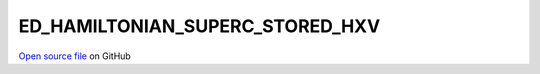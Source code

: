 ED_HAMILTONIAN_SUPERC_STORED_HXV
=====================================
 
 
`Open source file <https://github.com/aamaricci/EDIpack2.0/tree/master/src>`_ on GitHub
 
